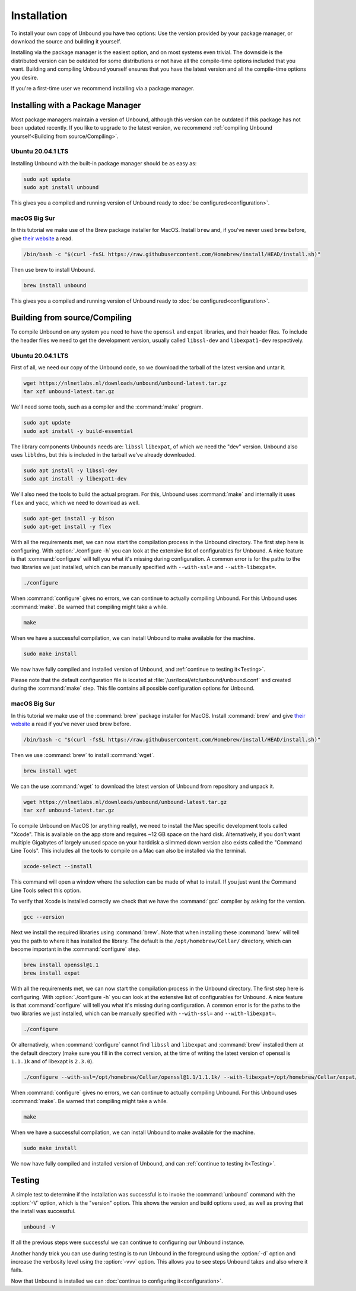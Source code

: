 Installation
============

To install your own copy of Unbound you have two options: Use the version
provided by your package manager, or download the source and building it
yourself.

Installing via the package manager is the easiest option, and on most systems
even trivial. The downside is the distributed version can be outdated for some
distributions or not have all the compile-time options included that you want.
Building and compiling Unbound yourself ensures that you have the latest version
and all the compile-time options you desire.

If you're a first-time user we recommend installing via a package manager.

Installing with a Package Manager
---------------------------------

Most package managers maintain a version of Unbound, although this version can
be outdated if this package has not been updated recently. If you like to
upgrade to the latest version, we recommend :ref:`compiling Unbound
yourself<Building from source/Compiling>`.

Ubuntu 20.04.1 LTS
^^^^^^^^^^^^^^^^^^

Installing Unbound with the built-in package manager should be as easy as:

.. code-block:: bash

    sudo apt update
    sudo apt install unbound

This gives you a compiled and running version of Unbound ready to :doc:`be
configured<configuration>`.

macOS Big Sur
^^^^^^^^^^^^^

In this tutorial we make use of the Brew package installer for MacOS. Install
``brew`` and, if you've never used ``brew`` before, give `their website
<https://brew.sh/>`_ a read.

.. code-block:: bash

    /bin/bash -c "$(curl -fsSL https://raw.githubusercontent.com/Homebrew/install/HEAD/install.sh)"

Then use brew to install Unbound.

.. code-block:: bash

    brew install unbound

This gives you a compiled and running version of Unbound ready to :doc:`be
configured<configuration>`.

Building from source/Compiling
------------------------------

To compile Unbound on any system you need to have the ``openssl`` and ``expat``
libraries, and their header files. To include the header files we need to get
the development version, usually called ``libssl-dev`` and ``libexpat1-dev``
respectively.

Ubuntu 20.04.1 LTS
^^^^^^^^^^^^^^^^^^

First of all, we need our copy of the Unbound code, so we download the tarball
of the latest version and untar it.

.. code-block:: bash

    wget https://nlnetlabs.nl/downloads/unbound/unbound-latest.tar.gz
    tar xzf unbound-latest.tar.gz


We'll need some tools, such as a compiler and the :command:`make` program.

.. code-block:: bash

    sudo apt update
    sudo apt install -y build-essential

The library components Unbounds needs are: ``libssl`` ``libexpat``, of which we
need the "dev" version. Unbound also uses ``libldns``, but this is included in
the tarball we've already downloaded.

.. code-block:: bash

    sudo apt install -y libssl-dev
    sudo apt install -y libexpat1-dev

We'll also need the tools to build the actual program. For this, Unbound uses
:command:`make` and internally it uses ``flex`` and ``yacc``, which we need to
download as well.

.. code-block:: bash

    sudo apt-get install -y bison
    sudo apt-get install -y flex


With all the requirements met, we can now start the compilation process in the
Unbound directory. The first step here is configuring. With :option:`./configure
-h` you can look at the extensive list of configurables for Unbound. A nice
feature is that :command:`configure` will tell you what it's missing during
configuration. A common error is for the paths to the two libraries we just
installed, which can be manually specified with ``--with-ssl=`` and
``--with-libexpat=``.

.. code-block:: bash

    ./configure

When :command:`configure` gives no errors, we can continue to actually compiling
Unbound. For this Unbound uses :command:`make`. Be warned that compiling might
take a while.

.. code-block:: bash

    make

When we have a successful compilation, we can install Unbound to make available
for the machine.

.. code-block:: bash

    sudo make install

We now have fully compiled and installed version of Unbound, and :ref:`continue
to testing it<Testing>`.

Please note that the default configuration file is located at
:file:`/usr/local/etc/unbound/unbound.conf` and created during the
:command:`make` step. This file contains all possible configuration options for
Unbound.

macOS Big Sur
^^^^^^^^^^^^^

In this tutorial we make use of the :command:`brew` package installer for MacOS.
Install :command:`brew` and give `their website <https://brew.sh/>`_ a read if
you've never used brew before.

.. code-block:: bash

    /bin/bash -c "$(curl -fsSL https://raw.githubusercontent.com/Homebrew/install/HEAD/install.sh)"


Then we use :command:`brew` to install :command:`wget`.

.. code-block:: bash

    brew install wget


We can the use :command:`wget` to download the latest version of Unbound from
repository and unpack it.

.. code-block:: bash

    wget https://nlnetlabs.nl/downloads/unbound/unbound-latest.tar.gz
    tar xzf unbound-latest.tar.gz

To compile Unbound on MacOS (or anything really), we need to install the Mac
specific development tools called "Xcode". This is available on the app store
and requires ~12 GB space on the hard disk. Alternatively, if you don't want
multiple Gigabytes of largely unused space on your harddisk a slimmed down
version also exists called the "Command Line Tools". This includes all the tools
to compile on a Mac can also be installed via the terminal.

.. code-block:: bash
    
    xcode-select --install

This command will open a window where the selection can be made of what to
install. If you just want the Command Line Tools select this option.

To verify that Xcode is installed correctly we check that we have the :command:`gcc` compiler by asking for the version.

.. code-block:: bash

    gcc --version

.. 
    stackoverflow answer for skipping entire Xcode: 
    https://stackoverflow.com/questions/31043217/how-to-enable-unbound-dnssec-dns-resolver-on-mac-os-x-10-10-3-yosemite

Next we install the required libraries using :command:`brew`. Note that when
installing these :command:`brew` will tell you the path to where it has
installed the library. The default is the ``/opt/homebrew/Cellar/`` directory,
which can become important in the :command:`configure` step.

.. code-block:: bash

    brew install openssl@1.1
    brew install expat

With all the requirements met, we can now start the compilation process in the
Unbound directory. The first step here is configuring. With :option:`./configure
-h` you can look at the extensive list of configurables for Unbound. A nice
feature is that :command:`configure` will tell you what it's missing during
configuration. A common error is for the paths to the two libraries we just
installed, which can be manually specified with ``--with-ssl=`` and
``--with-libexpat=``.

.. code-block:: bash

    ./configure 

Or alternatively, when :command:`configure` cannot find ``libssl`` and
``libexpat`` and :command:`brew` installed them at the default directory (make
sure you fill in the correct version, at the time of writing the latest version
of openssl is ``1.1.1k`` and of libexapt is ``2.3.0``).

.. code-block:: bash

    ./configure --with-ssl=/opt/homebrew/Cellar/openssl@1.1/1.1.1k/ --with-libexpat=/opt/homebrew/Cellar/expat/2.3.0

When :command:`configure` gives no errors, we can continue to actually compiling
Unbound. For this Unbound uses :command:`make`. Be warned that compiling might
take a while.

.. code-block:: bash

    make

When we have a successful compilation, we can install Unbound to make available
for the machine.

.. code-block:: bash

    sudo make install

We now have fully compiled and installed version of Unbound, and can
:ref:`continue to testing it<Testing>`.

Testing
-------

A simple test to determine if the installation was successful is to invoke the
:command:`unbound` command with the :option:`-V` option, which is the "version"
option. This shows the version and build options used, as well as proving that
the install was successful.

.. code-block:: bash

    unbound -V

If all the previous steps were successful we can continue to configuring our
Unbound instance. 

Another handy trick you can use during testing is to run Unbound in the
foreground using the :option:`-d` option and increase the verbosity level using
the :option:`-vvv` option. This allows you to see steps Unbound takes and also
where it fails.

Now that Unbound is installed we can :doc:`continue to configuring
it<configuration>`.
